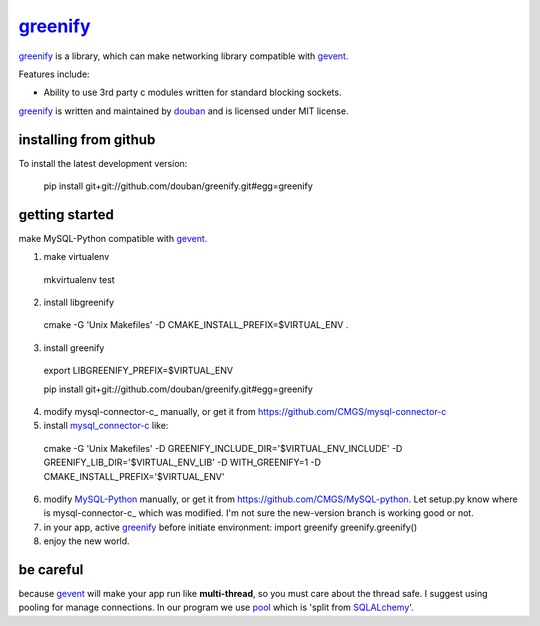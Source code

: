 greenify_
=========

greenify_ is a library, which can make networking library compatible with gevent_.

Features include:

* Ability to use 3rd party c modules written for standard blocking sockets.

greenify_ is written and maintained by `douban`_ and is licensed under MIT license.

installing from github
----------------------

To install the latest development version:

  pip install git+git://github.com/douban/greenify.git#egg=greenify

getting started
---------------

make MySQL-Python compatible with gevent_.

1. make virtualenv
  mkvirtualenv test

2. install libgreenify
  cmake -G 'Unix Makefiles' -D CMAKE_INSTALL_PREFIX=$VIRTUAL_ENV .

3. install greenify
  export LIBGREENIFY_PREFIX=$VIRTUAL_ENV

  pip install git+git://github.com/douban/greenify.git#egg=greenify

4. modify mysql-connector-c_ manually, or get it from https://github.com/CMGS/mysql-connector-c

5. install mysql_connector-c_ like:
  cmake -G 'Unix Makefiles' -D GREENIFY_INCLUDE_DIR='$VIRTUAL_ENV_INCLUDE' -D GREENIFY_LIB_DIR='$VIRTUAL_ENV_LIB' -D WITH_GREENIFY=1 -D CMAKE_INSTALL_PREFIX='$VIRTUAL_ENV'

6. modify MySQL-Python_ manually, or get it from https://github.com/CMGS/MySQL-python. Let setup.py know where is mysql-connector-c_ which was modified. I'm not sure the new-version branch is working good or not.

7. in your app, active greenify_ before initiate environment:
   import greenify
   greenify.greenify()

8. enjoy the new world.

be careful
----------

because gevent_ will make your app run like **multi-thread**, so you must care about the thread safe. I suggest using pooling for manage connections. In our program we use pool_ which is 'split from SQLALchemy_'.

.. _gevent: http://www.gevent.org
.. _greenify: https://github.com/douban/greenify
.. _douban: http://www.douban.com
.. _mysql_connector-c: http://dev.mysql.com/downloads/connector/c/
.. _MySQL-Python: https://github.com/farcepest/MySQLdb1
.. _pool: https://github.com/CMGS/pool
.. _SQLALchemy: http://www.sqlalchemy.org/
